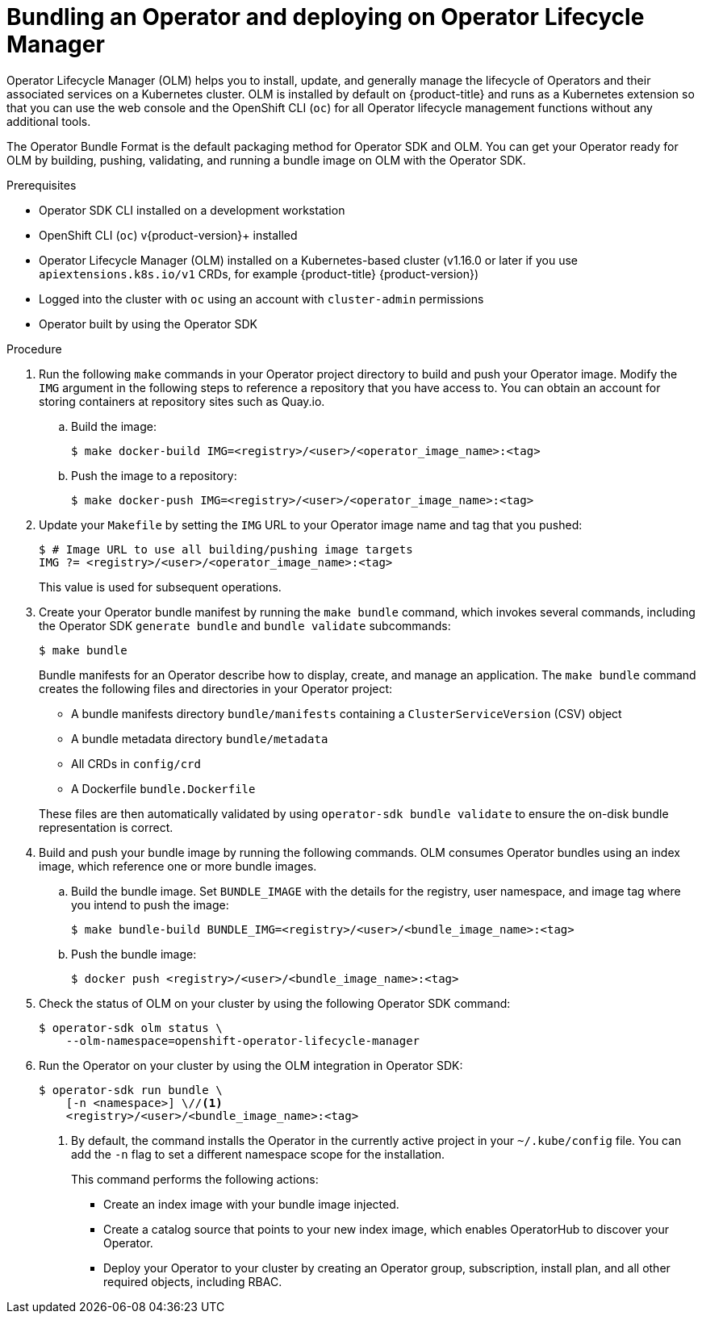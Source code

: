 // Module included in the following assemblies:
//
// * operators/operator_sdk/golang/osdk-golang-tutorial.adoc
// * operators/operator_sdk/ansible/osdk-ansible-tutorial.adoc
// * operators/operator_sdk/helm/osdk-helm-tutorial.adoc
// * operators/operator_sdk/osdk-working-bundle-images.adoc

ifeval::["{context}" == "osdk-golang-tutorial"]
:golang:
endif::[]

[id="osdk-bundle-deploy-olm_{context}"]
= Bundling an Operator and deploying on Operator Lifecycle Manager

Operator Lifecycle Manager (OLM) helps you to install, update, and generally manage the lifecycle of Operators and their associated services on a Kubernetes cluster. OLM is installed by default on {product-title} and runs as a Kubernetes extension so that you can use the web console and the OpenShift CLI (`oc`) for all Operator lifecycle management functions without any additional tools.

The Operator Bundle Format is the default packaging method for Operator SDK and OLM. You can get your Operator ready for OLM by building, pushing, validating, and running a bundle image on OLM with the Operator SDK.

.Prerequisites

- Operator SDK CLI installed on a development workstation
- OpenShift CLI (`oc`) v{product-version}+ installed
- Operator Lifecycle Manager (OLM) installed on a Kubernetes-based cluster (v1.16.0 or later if you use `apiextensions.k8s.io/v1` CRDs, for example {product-title} {product-version})
- Logged into the cluster with `oc` using an account with `cluster-admin` permissions
- Operator built by using the Operator SDK
ifdef::golang[]
- Prepared your Go-based Operator to run on {product-title} by updating the project to use supported images
endif::[]

.Procedure

. Run the following `make` commands in your Operator project directory to build and push your Operator image. Modify the `IMG` argument in the following steps to reference a repository that you have access to. You can obtain an account for storing containers at repository sites such as Quay.io.

.. Build the image:
+
[source,terminal]
----
$ make docker-build IMG=<registry>/<user>/<operator_image_name>:<tag>
----

.. Push the image to a repository:
+
[source,terminal]
----
$ make docker-push IMG=<registry>/<user>/<operator_image_name>:<tag>
----

. Update your `Makefile` by setting the `IMG` URL to your Operator image name and tag that you pushed:
+
[source,terminal]
----
$ # Image URL to use all building/pushing image targets
IMG ?= <registry>/<user>/<operator_image_name>:<tag>
----
+
This value is used for subsequent operations.

. Create your Operator bundle manifest by running the `make bundle` command, which invokes several commands, including the Operator SDK `generate bundle` and `bundle validate` subcommands:
+
[source,terminal]
----
$ make bundle
----
+
Bundle manifests for an Operator describe how to display, create, and manage an application. The `make bundle` command creates the following files and directories in your Operator project:
+
--
* A bundle manifests directory `bundle/manifests` containing a `ClusterServiceVersion` (CSV) object
* A bundle metadata directory `bundle/metadata`
* All CRDs in `config/crd`
* A Dockerfile `bundle.Dockerfile`
--
+
These files are then automatically validated by using `operator-sdk bundle validate` to ensure the on-disk bundle representation is correct.

. Build and push your bundle image by running the following commands. OLM consumes Operator bundles using an index image, which reference one or more bundle images.

.. Build the bundle image. Set `BUNDLE_IMAGE` with the details for the registry, user namespace, and image tag where you intend to push the image:
+
[source,terminal]
----
$ make bundle-build BUNDLE_IMG=<registry>/<user>/<bundle_image_name>:<tag>
----

.. Push the bundle image:
+
[source,terminal]
----
$ docker push <registry>/<user>/<bundle_image_name>:<tag>
----

. Check the status of OLM on your cluster by using the following Operator SDK command:
+
[source,terminal]
----
$ operator-sdk olm status \
    --olm-namespace=openshift-operator-lifecycle-manager
----

. Run the Operator on your cluster by using the OLM integration in Operator SDK:
+
[source,terminal]
----
$ operator-sdk run bundle \
    [-n <namespace>] \//<1>
    <registry>/<user>/<bundle_image_name>:<tag>
----
<1> By default, the command installs the Operator in the currently active project in your `~/.kube/config` file. You can add the `-n` flag to set a different namespace scope for the installation.
+
This command performs the following actions:
+
--
* Create an index image with your bundle image injected.
* Create a catalog source that points to your new index image, which enables OperatorHub to discover your Operator.
* Deploy your Operator to your cluster by creating an Operator group, subscription, install plan, and all other required objects, including RBAC.
--

ifeval::["{context}" == "osdk-golang-tutorial"]
:!golang:
endif::[]
